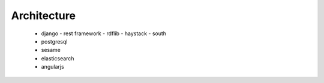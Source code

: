 
************
Architecture 
************

  - django
    - rest framework
    - rdflib
    - haystack
    - south
  - postgresql
  - sesame
  - elasticsearch
  - angularjs